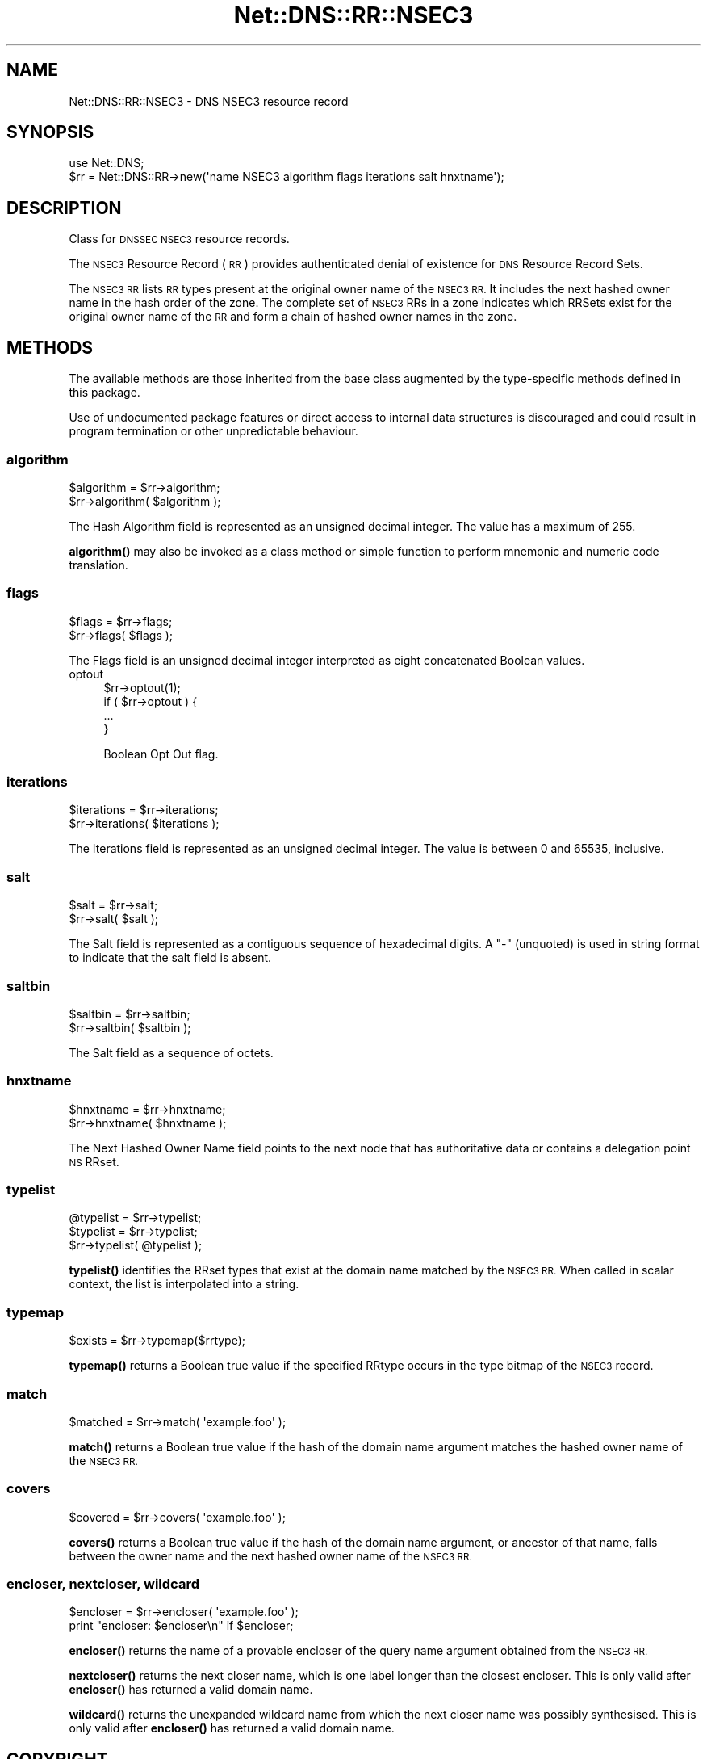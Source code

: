 .\" Automatically generated by Pod::Man 4.14 (Pod::Simple 3.43)
.\"
.\" Standard preamble:
.\" ========================================================================
.de Sp \" Vertical space (when we can't use .PP)
.if t .sp .5v
.if n .sp
..
.de Vb \" Begin verbatim text
.ft CW
.nf
.ne \\$1
..
.de Ve \" End verbatim text
.ft R
.fi
..
.\" Set up some character translations and predefined strings.  \*(-- will
.\" give an unbreakable dash, \*(PI will give pi, \*(L" will give a left
.\" double quote, and \*(R" will give a right double quote.  \*(C+ will
.\" give a nicer C++.  Capital omega is used to do unbreakable dashes and
.\" therefore won't be available.  \*(C` and \*(C' expand to `' in nroff,
.\" nothing in troff, for use with C<>.
.tr \(*W-
.ds C+ C\v'-.1v'\h'-1p'\s-2+\h'-1p'+\s0\v'.1v'\h'-1p'
.ie n \{\
.    ds -- \(*W-
.    ds PI pi
.    if (\n(.H=4u)&(1m=24u) .ds -- \(*W\h'-12u'\(*W\h'-12u'-\" diablo 10 pitch
.    if (\n(.H=4u)&(1m=20u) .ds -- \(*W\h'-12u'\(*W\h'-8u'-\"  diablo 12 pitch
.    ds L" ""
.    ds R" ""
.    ds C` ""
.    ds C' ""
'br\}
.el\{\
.    ds -- \|\(em\|
.    ds PI \(*p
.    ds L" ``
.    ds R" ''
.    ds C`
.    ds C'
'br\}
.\"
.\" Escape single quotes in literal strings from groff's Unicode transform.
.ie \n(.g .ds Aq \(aq
.el       .ds Aq '
.\"
.\" If the F register is >0, we'll generate index entries on stderr for
.\" titles (.TH), headers (.SH), subsections (.SS), items (.Ip), and index
.\" entries marked with X<> in POD.  Of course, you'll have to process the
.\" output yourself in some meaningful fashion.
.\"
.\" Avoid warning from groff about undefined register 'F'.
.de IX
..
.nr rF 0
.if \n(.g .if rF .nr rF 1
.if (\n(rF:(\n(.g==0)) \{\
.    if \nF \{\
.        de IX
.        tm Index:\\$1\t\\n%\t"\\$2"
..
.        if !\nF==2 \{\
.            nr % 0
.            nr F 2
.        \}
.    \}
.\}
.rr rF
.\" ========================================================================
.\"
.IX Title "Net::DNS::RR::NSEC3 3pm"
.TH Net::DNS::RR::NSEC3 3pm "2023-05-09" "perl v5.36.0" "User Contributed Perl Documentation"
.\" For nroff, turn off justification.  Always turn off hyphenation; it makes
.\" way too many mistakes in technical documents.
.if n .ad l
.nh
.SH "NAME"
Net::DNS::RR::NSEC3 \- DNS NSEC3 resource record
.SH "SYNOPSIS"
.IX Header "SYNOPSIS"
.Vb 2
\&    use Net::DNS;
\&    $rr = Net::DNS::RR\->new(\*(Aqname NSEC3 algorithm flags iterations salt hnxtname\*(Aq);
.Ve
.SH "DESCRIPTION"
.IX Header "DESCRIPTION"
Class for \s-1DNSSEC NSEC3\s0 resource records.
.PP
The \s-1NSEC3\s0 Resource Record (\s-1RR\s0) provides authenticated denial of
existence for \s-1DNS\s0 Resource Record Sets.
.PP
The \s-1NSEC3 RR\s0 lists \s-1RR\s0 types present at the original owner name of the
\&\s-1NSEC3 RR.\s0  It includes the next hashed owner name in the hash order
of the zone.  The complete set of \s-1NSEC3\s0 RRs in a zone indicates which
RRSets exist for the original owner name of the \s-1RR\s0 and form a chain
of hashed owner names in the zone.
.SH "METHODS"
.IX Header "METHODS"
The available methods are those inherited from the base class augmented
by the type-specific methods defined in this package.
.PP
Use of undocumented package features or direct access to internal data
structures is discouraged and could result in program termination or
other unpredictable behaviour.
.SS "algorithm"
.IX Subsection "algorithm"
.Vb 2
\&    $algorithm = $rr\->algorithm;
\&    $rr\->algorithm( $algorithm );
.Ve
.PP
The Hash Algorithm field is represented as an unsigned decimal
integer.  The value has a maximum of 255.
.PP
\&\fBalgorithm()\fR may also be invoked as a class method or simple function
to perform mnemonic and numeric code translation.
.SS "flags"
.IX Subsection "flags"
.Vb 2
\&    $flags = $rr\->flags;
\&    $rr\->flags( $flags );
.Ve
.PP
The Flags field is an unsigned decimal integer
interpreted as eight concatenated Boolean values.
.IP "optout" 4
.IX Item "optout"
.Vb 1
\& $rr\->optout(1);
\&
\& if ( $rr\->optout ) {
\&        ...
\& }
.Ve
.Sp
Boolean Opt Out flag.
.SS "iterations"
.IX Subsection "iterations"
.Vb 2
\&    $iterations = $rr\->iterations;
\&    $rr\->iterations( $iterations );
.Ve
.PP
The Iterations field is represented as an unsigned decimal
integer.  The value is between 0 and 65535, inclusive.
.SS "salt"
.IX Subsection "salt"
.Vb 2
\&    $salt = $rr\->salt;
\&    $rr\->salt( $salt );
.Ve
.PP
The Salt field is represented as a contiguous sequence of hexadecimal
digits. A \*(L"\-\*(R" (unquoted) is used in string format to indicate that the
salt field is absent.
.SS "saltbin"
.IX Subsection "saltbin"
.Vb 2
\&    $saltbin = $rr\->saltbin;
\&    $rr\->saltbin( $saltbin );
.Ve
.PP
The Salt field as a sequence of octets.
.SS "hnxtname"
.IX Subsection "hnxtname"
.Vb 2
\&    $hnxtname = $rr\->hnxtname;
\&    $rr\->hnxtname( $hnxtname );
.Ve
.PP
The Next Hashed Owner Name field points to the next node that has
authoritative data or contains a delegation point \s-1NS\s0 RRset.
.SS "typelist"
.IX Subsection "typelist"
.Vb 3
\&    @typelist = $rr\->typelist;
\&    $typelist = $rr\->typelist;
\&    $rr\->typelist( @typelist );
.Ve
.PP
\&\fBtypelist()\fR identifies the RRset types that exist at the domain name
matched by the \s-1NSEC3 RR.\s0  When called in scalar context, the list is
interpolated into a string.
.SS "typemap"
.IX Subsection "typemap"
.Vb 1
\&    $exists = $rr\->typemap($rrtype);
.Ve
.PP
\&\fBtypemap()\fR returns a Boolean true value if the specified RRtype occurs
in the type bitmap of the \s-1NSEC3\s0 record.
.SS "match"
.IX Subsection "match"
.Vb 1
\&    $matched = $rr\->match( \*(Aqexample.foo\*(Aq );
.Ve
.PP
\&\fBmatch()\fR returns a Boolean true value if the hash of the domain name
argument matches the hashed owner name of the \s-1NSEC3 RR.\s0
.SS "covers"
.IX Subsection "covers"
.Vb 1
\&    $covered = $rr\->covers( \*(Aqexample.foo\*(Aq );
.Ve
.PP
\&\fBcovers()\fR returns a Boolean true value if the hash of the domain name
argument, or ancestor of that name, falls between the owner name and
the next hashed owner name of the \s-1NSEC3 RR.\s0
.SS "encloser, nextcloser, wildcard"
.IX Subsection "encloser, nextcloser, wildcard"
.Vb 2
\&    $encloser = $rr\->encloser( \*(Aqexample.foo\*(Aq );
\&    print "encloser: $encloser\en" if $encloser;
.Ve
.PP
\&\fBencloser()\fR returns the name of a provable encloser of the query name
argument obtained from the \s-1NSEC3 RR.\s0
.PP
\&\fBnextcloser()\fR returns the next closer name, which is one label longer
than the closest encloser.
This is only valid after \fBencloser()\fR has returned a valid domain name.
.PP
\&\fBwildcard()\fR returns the unexpanded wildcard name from which the next
closer name was possibly synthesised.
This is only valid after \fBencloser()\fR has returned a valid domain name.
.SH "COPYRIGHT"
.IX Header "COPYRIGHT"
Copyright (c)2017,2018 Dick Franks
.PP
Portions Copyright (c)2007,2008 NLnet Labs.  Author Olaf M. Kolkman
.PP
All rights reserved.
.PP
Package template (c)2009,2012 O.M.Kolkman and R.W.Franks.
.SH "LICENSE"
.IX Header "LICENSE"
Permission to use, copy, modify, and distribute this software and its
documentation for any purpose and without fee is hereby granted, provided
that the original copyright notices appear in all copies and that both
copyright notice and this permission notice appear in supporting
documentation, and that the name of the author not be used in advertising
or publicity pertaining to distribution of the software without specific
prior written permission.
.PP
\&\s-1THE SOFTWARE IS PROVIDED \*(L"AS IS\*(R", WITHOUT WARRANTY OF ANY KIND, EXPRESS OR
IMPLIED, INCLUDING BUT NOT LIMITED TO THE WARRANTIES OF MERCHANTABILITY,
FITNESS FOR A PARTICULAR PURPOSE AND NONINFRINGEMENT. IN NO EVENT SHALL
THE AUTHORS OR COPYRIGHT HOLDERS BE LIABLE FOR ANY CLAIM, DAMAGES OR OTHER
LIABILITY, WHETHER IN AN ACTION OF CONTRACT, TORT OR OTHERWISE, ARISING
FROM, OUT OF OR IN CONNECTION WITH THE SOFTWARE OR THE USE OR OTHER
DEALINGS IN THE SOFTWARE.\s0
.SH "SEE ALSO"
.IX Header "SEE ALSO"
perl Net::DNS Net::DNS::RR
\&\s-1RFC5155\s0 <https://tools.ietf.org/html/rfc5155>
\&\s-1RFC9077\s0 <https://tools.ietf.org/html/rfc9077>
.PP
Hash Algorithms <http://www.iana.org/assignments/dnssec-nsec3-parameters>
